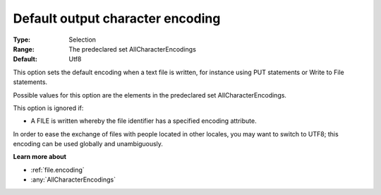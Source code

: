 

.. _Options_Enccoding_Options_-_default_output_character_encoding:


Default output character encoding
=================================



:Type:	Selection	
:Range:	The predeclared set AllCharacterEncodings	
:Default:	Utf8	



This option sets the default encoding when a text file is written, for instance using PUT statements or Write to File statements.

Possible values for this option are the elements in the predeclared set AllCharacterEncodings.



This option is ignored if:

*	A FILE is written whereby the file identifier has a specified encoding attribute.




In order to ease the exchange of files with people located in other locales, you may want to switch to UTF8; this encoding can be used globally and unambiguously.





**Learn more about** 

*	:ref:`file.encoding`
*	:any:`AllCharacterEncodings`



